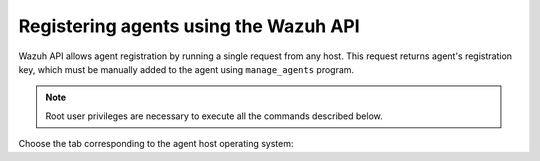 .. Copyright (C) 2019 Wazuh, Inc.

.. _restful-api-register:

Registering agents using the Wazuh API
======================================

Wazuh API allows agent registration by running a single request from any host. This request returns agent's registration key, which must be manually added to the agent using ``manage_agents`` program.

.. note:: Root user privileges are necessary to execute all the commands described below.

Choose the tab corresponding to the agent host operating system:

.. tabs::

  .. group-tab:: Linux/Unix host

   1. Open a session in the agent host as a root user. To add the agent to the manager and extract the registration key execute the API request replacing the values in the brackets:

    .. code-block:: console

     # curl -u <API_username>:<API_password> -k -X POST -d '{"name":"<agent_name>","ip":"<agent_IP>"}' -H 'Content-Type:application/json' "https://<manager_IP>:55000/agents?pretty"

    The output of the API request returns the registration key:

    .. code-block:: none
            :class: output

            {
             "error": 0,
             "data": {
                 "id": "001",
                 "key": "MDAxIE5ld0FnZW50IDEwLjAuMC44IDM0MGQ1NjNkODQyNjcxMWIyYzUzZTE1MGIzYjEyYWVlMTU1ODgxMzVhNDE3MWQ1Y2IzZDY4M2Y0YjA0ZWVjYzM="
             }
            }

    More about API credentials and HTTPS support can be found on :ref:`Wazuh API configuration<api_configuration>`.

   2. Import the registration key to the agent using ``manage_agents`` program. Replave the agent's registration key:

    .. code-block:: console

     # /var/ossec/bin/manage_agents -i <key>

    An example output of the command looks as follows:

    .. code-block:: none
            :class: output

            Agent information:
               ID:001
               Name:agent_1
               IP Address:any

            Confirm adding it?(y/n): y
            Added.

   3. Edit the agent's ``/var/ossec/etc/ossec.conf`` configuration file:

    .. include:: ../../_templates/registrations/common/client_server_section.rst

   4. Start the agent:

    .. include:: ../../_templates/registrations/linux/start_agent.rst



  .. group-tab:: Windows host

   1. Open a Powershell session in the agent host as an Administrator and add the agent to the manager.

    .. include:: ../../_templates/registrations/windows/installation_directory.rst

    If the Wazuh API is running over HTTPS and it is using a self-signed certificate, the function below has to be executed in Powershell:

    .. code-block:: powershell

      > function Ignore-SelfSignedCerts {
          add-type @"
              using System.Net;
              using System.Security.Cryptography.X509Certificates;
              public class PolicyCert : ICertificatePolicy {
                  public PolicyCert() {}
                  public bool CheckValidationResult(
                      ServicePoint sPoint, X509Certificate cert,
                      WebRequest wRequest, int certProb) {
                      return true;
                  }
              }
      "@
          [System.Net.ServicePointManager]::CertificatePolicy = new-object PolicyCert
          [System.Net.ServicePointManager]::SecurityProtocol = [System.Net.SecurityProtocolType]::Tls12;
      }

      > Ignore-SelfSignedCerts

    Use ``Invoke-WebRequest`` to execute the Wazuh API request to register the Wazuh agent. Values in the angle brackets have to be replaced:

    .. code-block:: console

      # $base64AuthInfo = [Convert]::ToBase64String([Text.Encoding]::ASCII.GetBytes(("{0}:{1}" -f <API_username>, <API_password>)))
      # Invoke-WebRequest -Headers @{Authorization=("Basic {0}" -f $base64AuthInfo)} -Method POST -Uri https://<manager_IP>:55000/agents -Body @{name=<agent_name>} | ConvertFrom-Json

    The command above returns the agent's ``ID``.

   2. Extract the agent's key using the agent's ID. Values in the angle brackets have to be replaced:

    .. code-block:: console

     # Invoke-WebRequest -Headers @{Authorization=("Basic {0}" -f $base64AuthInfo)} -Method GET -Uri https://<manager_IP>:55000/agents/<agent_ID>/key | ConvertFrom-Json

    The output of the request returns the registration key:

    .. code-block:: none
            :class: output

            {
              "error": 0,
              "data": {
                  "id": "001",
                  "key": "MDAxIE5ld0FnZW50IDEwLjAuMC44IDM0MGQ1NjNkODQyNjcxMWIyYzUzZTE1MGIzYjEyYWVlMTU1ODgxMzVhNDE3MWQ1Y2IzZDY4M2Y0YjA0ZWVjYzM="
             }
            }

   3. Import the registration key to the agent using ``manage_agents`` program:

    .. code-block:: console

     # 'C:\Program Files (x86)\ossec-agent\manage_agents' -i <key>

    An example output of the command looks as follows:

    .. code-block:: none
            :class: output

            Agent information:
               ID:001
               Name:agent_1
               IP Address:any

            Confirm adding it?(y/n): y
            Added.

   4. Edit the agent's ``C:\Program Files (x86)\ossec-agent\ossec.conf`` configuration file:

    .. include:: ../../_templates/registrations/common/client_server_section.rst

   5. Start the agent:

    .. include:: ../../_templates/registrations/windows/start_agent.rst



  .. group-tab:: MacOS X host

   1. Open a session in the agent host as a root user. To add the agent to the manager and extract the registration key execute the API request replacing the values in the brackets:

    .. code-block:: console

     # curl -u <API_username>:<API_password> -k -X POST -d '{"name":"<agent_name>","ip":"<agent_IP>"}' -H 'Content-Type:application/json' "https://<manager_IP>:55000/agents?pretty"

    The output of the API request returns the registration key:

    .. code-block:: none
            :class: output

            {
             "error": 0,
             "data": {
               "id": "001",
               "key": "MDAxIE5ld0FnZW50IDEwLjAuMC44IDM0MGQ1NjNkODQyNjcxMWIyYzUzZTE1MGIzYjEyYWVlMTU1ODgxMzVhNDE3MWQ1Y2IzZDY4M2Y0YjA0ZWVjYzM="
             }
            }

    More about API credentials and HTTPS support can be found on :ref:`Wazuh API configuration<api_configuration>`.

   2. Import the registration key to the agent using ``manage_agents`` program. Replave the agent's registration key:

    .. code-block:: console

     # /Library/Ossec/bin/manage_agents -i <key>

    An example output of the command looks as follows:

    .. code-block:: none
            :class: output

            Agent information:
                ID:001
                Name:agent_1
                IP Address:any

            Confirm adding it?(y/n): y
            Added.

   3. Edit the agent's ``/Library/Ossec/etc/ossec.conf`` configuration file:

    .. include:: ../../_templates/registrations/common/client_server_section.rst

   4. Start the agent:

    .. include:: ../../_templates/registrations/macosx/start_agent.rst

